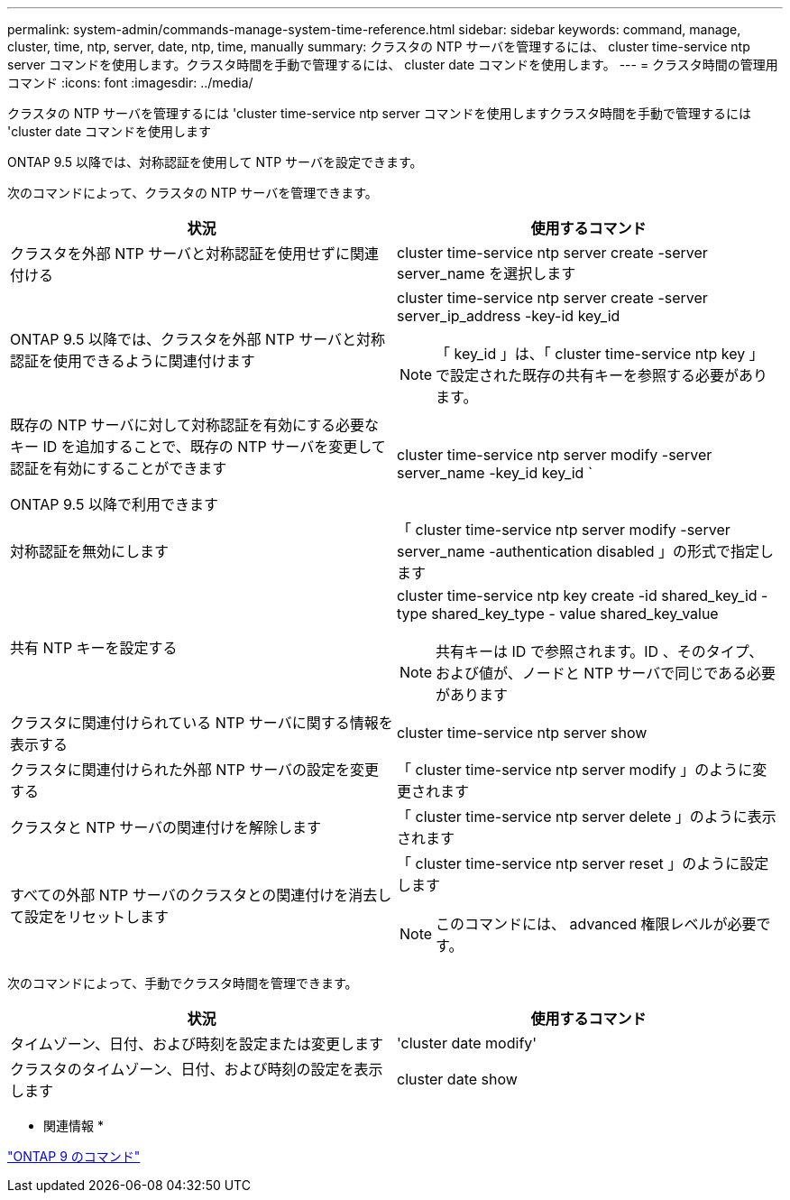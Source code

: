 ---
permalink: system-admin/commands-manage-system-time-reference.html 
sidebar: sidebar 
keywords: command, manage, cluster, time, ntp, server, date, ntp, time, manually 
summary: クラスタの NTP サーバを管理するには、 cluster time-service ntp server コマンドを使用します。クラスタ時間を手動で管理するには、 cluster date コマンドを使用します。 
---
= クラスタ時間の管理用コマンド
:icons: font
:imagesdir: ../media/


[role="lead"]
クラスタの NTP サーバを管理するには 'cluster time-service ntp server コマンドを使用しますクラスタ時間を手動で管理するには 'cluster date コマンドを使用します

ONTAP 9.5 以降では、対称認証を使用して NTP サーバを設定できます。

次のコマンドによって、クラスタの NTP サーバを管理できます。

|===
| 状況 | 使用するコマンド 


 a| 
クラスタを外部 NTP サーバと対称認証を使用せずに関連付ける
 a| 
cluster time-service ntp server create -server server_name を選択します



 a| 
ONTAP 9.5 以降では、クラスタを外部 NTP サーバと対称認証を使用できるように関連付けます
 a| 
cluster time-service ntp server create -server server_ip_address -key-id key_id

[NOTE]
====
「 key_id 」は、「 cluster time-service ntp key 」で設定された既存の共有キーを参照する必要があります。

====


 a| 
既存の NTP サーバに対して対称認証を有効にする必要なキー ID を追加することで、既存の NTP サーバを変更して認証を有効にすることができます

ONTAP 9.5 以降で利用できます
 a| 
cluster time-service ntp server modify -server server_name -key_id key_id `



 a| 
対称認証を無効にします
 a| 
「 cluster time-service ntp server modify -server server_name -authentication disabled 」の形式で指定します



 a| 
共有 NTP キーを設定する
 a| 
cluster time-service ntp key create -id shared_key_id -type shared_key_type - value shared_key_value

[NOTE]
====
共有キーは ID で参照されます。ID 、そのタイプ、および値が、ノードと NTP サーバで同じである必要があります

====


 a| 
クラスタに関連付けられている NTP サーバに関する情報を表示する
 a| 
cluster time-service ntp server show



 a| 
クラスタに関連付けられた外部 NTP サーバの設定を変更する
 a| 
「 cluster time-service ntp server modify 」のように変更されます



 a| 
クラスタと NTP サーバの関連付けを解除します
 a| 
「 cluster time-service ntp server delete 」のように表示されます



 a| 
すべての外部 NTP サーバのクラスタとの関連付けを消去して設定をリセットします
 a| 
「 cluster time-service ntp server reset 」のように設定します

[NOTE]
====
このコマンドには、 advanced 権限レベルが必要です。

====
|===
次のコマンドによって、手動でクラスタ時間を管理できます。

|===
| 状況 | 使用するコマンド 


 a| 
タイムゾーン、日付、および時刻を設定または変更します
 a| 
'cluster date modify'



 a| 
クラスタのタイムゾーン、日付、および時刻の設定を表示します
 a| 
cluster date show

|===
* 関連情報 *

http://docs.netapp.com/ontap-9/topic/com.netapp.doc.dot-cm-cmpr/GUID-5CB10C70-AC11-41C0-8C16-B4D0DF916E9B.html["ONTAP 9 のコマンド"]
